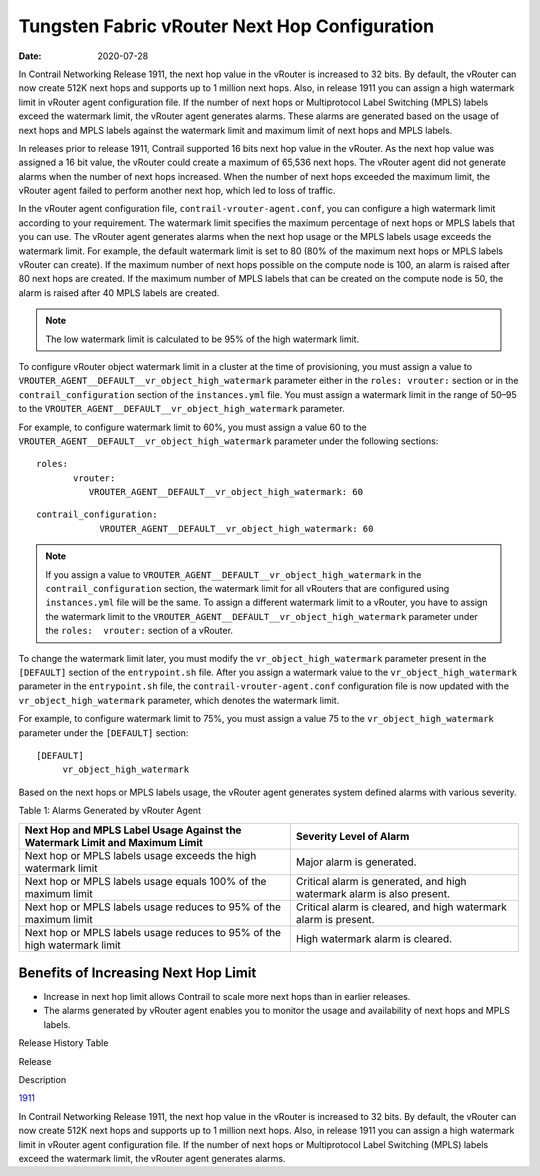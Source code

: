 Tungsten Fabric vRouter Next Hop Configuration
==============================================

:date: 2020-07-28

In Contrail Networking Release 1911, the next hop value in the vRouter
is increased to 32 bits. By default, the vRouter can now create 512K
next hops and supports up to 1 million next hops. Also, in release 1911
you can assign a high watermark limit in vRouter agent configuration
file. If the number of next hops or Multiprotocol Label Switching (MPLS)
labels exceed the watermark limit, the vRouter agent generates alarms.
These alarms are generated based on the usage of next hops and MPLS
labels against the watermark limit and maximum limit of next hops and
MPLS labels.

In releases prior to release 1911, Contrail supported 16 bits next hop
value in the vRouter. As the next hop value was assigned a 16 bit value,
the vRouter could create a maximum of 65,536 next hops. The vRouter
agent did not generate alarms when the number of next hops increased.
When the number of next hops exceeded the maximum limit, the vRouter
agent failed to perform another next hop, which led to loss of traffic.

In the vRouter agent configuration file,
``contrail-vrouter-agent.conf``, you can configure a high watermark
limit according to your requirement. The watermark limit specifies the
maximum percentage of next hops or MPLS labels that you can use. The
vRouter agent generates alarms when the next hop usage or the MPLS
labels usage exceeds the watermark limit. For example, the default
watermark limit is set to 80 (80% of the maximum next hops or MPLS
labels vRouter can create). If the maximum number of next hops possible
on the compute node is 100, an alarm is raised after 80 next hops are
created. If the maximum number of MPLS labels that can be created on the
compute node is 50, the alarm is raised after 40 MPLS labels are
created.

.. note::

   The low watermark limit is calculated to be 95% of the high watermark
   limit.

To configure vRouter object watermark limit in a cluster at the time of
provisioning, you must assign a value to
``VROUTER_AGENT__DEFAULT__vr_object_high_watermark`` parameter either in
the ``roles: vrouter:`` section or in the ``contrail_configuration``
section of the ``instances.yml`` file. You must assign a watermark limit
in the range of 50–95 to the
``VROUTER_AGENT__DEFAULT__vr_object_high_watermark`` parameter.

.. raw:: html

   <div id="jd0e49" class="example" dir="ltr">

For example, to configure watermark limit to 60%, you must assign a
value 60 to the ``VROUTER_AGENT__DEFAULT__vr_object_high_watermark``
parameter under the following sections:

::

   roles:
          vrouter:
             VROUTER_AGENT__DEFAULT__vr_object_high_watermark: 60

.. raw:: html

   </div>

.. raw:: html

   <div id="jd0e64" class="example" dir="ltr">

::

   contrail_configuration:
               VROUTER_AGENT__DEFAULT__vr_object_high_watermark: 60

.. raw:: html

   </div>

.. note::

   If you assign a value to
   ``VROUTER_AGENT__DEFAULT__vr_object_high_watermark`` in the
   ``contrail_configuration`` section, the watermark limit for all vRouters
   that are configured using ``instances.yml`` file will be the same. To
   assign a different watermark limit to a vRouter, you have to assign the
   watermark limit to the
   ``VROUTER_AGENT__DEFAULT__vr_object_high_watermark`` parameter under the
   ``roles:  vrouter:`` section of a vRouter.

To change the watermark limit later, you must modify the
``vr_object_high_watermark`` parameter present in the ``[DEFAULT]``
section of the ``entrypoint.sh`` file. After you assign a watermark
value to the ``vr_object_high_watermark`` parameter in the
``entrypoint.sh`` file, the ``contrail-vrouter-agent.conf``
configuration file is now updated with the ``vr_object_high_watermark``
parameter, which denotes the watermark limit.

.. raw:: html

   <div id="jd0e119" class="example" dir="ltr">

For example, to configure watermark limit to 75%, you must assign a
value 75 to the ``vr_object_high_watermark`` parameter under the
``[DEFAULT]`` section:

::

   [DEFAULT]
        vr_object_high_watermark

.. raw:: html

   </div>

Based on the next hops or MPLS labels usage, the vRouter agent generates
system defined alarms with various severity.

Table 1: Alarms Generated by vRouter Agent

+----------------------------------+----------------------------------+
| Next Hop and MPLS Label Usage    | Severity Level of Alarm          |
| Against the Watermark Limit and  |                                  |
| Maximum Limit                    |                                  |
+==================================+==================================+
| Next hop or MPLS labels usage    | Major alarm is generated.        |
| exceeds the high watermark limit |                                  |
+----------------------------------+----------------------------------+
| Next hop or MPLS labels usage    | Critical alarm is generated, and |
| equals 100% of the maximum limit | high watermark alarm is also     |
|                                  | present.                         |
+----------------------------------+----------------------------------+
| Next hop or MPLS labels usage    | Critical alarm is cleared, and   |
| reduces to 95% of the maximum    | high watermark alarm is present. |
| limit                            |                                  |
+----------------------------------+----------------------------------+
| Next hop or MPLS labels usage    | High watermark alarm is cleared. |
| reduces to 95% of the high       |                                  |
| watermark limit                  |                                  |
+----------------------------------+----------------------------------+

Benefits of Increasing Next Hop Limit
-------------------------------------

-  Increase in next hop limit allows Contrail to scale more next hops
   than in earlier releases.

-  The alarms generated by vRouter agent enables you to monitor the
   usage and availability of next hops and MPLS labels.

.. raw:: html

   <div class="table">

.. raw:: html

   <div class="caption">

Release History Table

.. raw:: html

   </div>

.. raw:: html

   <div class="table-row table-head">

.. raw:: html

   <div class="table-cell">

Release

.. raw:: html

   </div>

.. raw:: html

   <div class="table-cell">

Description

.. raw:: html

   </div>

.. raw:: html

   </div>

.. raw:: html

   <div class="table-row">

.. raw:: html

   <div class="table-cell">

`1911 <#jd0e10>`__

.. raw:: html

   </div>

.. raw:: html

   <div class="table-cell">

In Contrail Networking Release 1911, the next hop value in the vRouter
is increased to 32 bits. By default, the vRouter can now create 512K
next hops and supports up to 1 million next hops. Also, in release 1911
you can assign a high watermark limit in vRouter agent configuration
file. If the number of next hops or Multiprotocol Label Switching (MPLS)
labels exceed the watermark limit, the vRouter agent generates alarms.

.. raw:: html

   </div>

.. raw:: html

   </div>

.. raw:: html

   </div>

 
